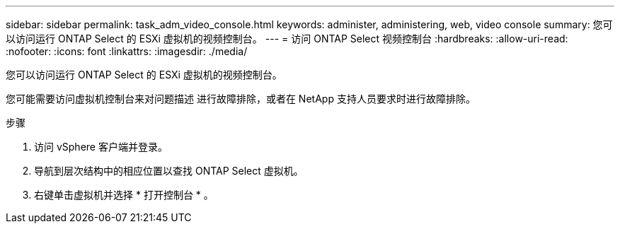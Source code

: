 ---
sidebar: sidebar 
permalink: task_adm_video_console.html 
keywords: administer, administering, web, video console 
summary: 您可以访问运行 ONTAP Select 的 ESXi 虚拟机的视频控制台。 
---
= 访问 ONTAP Select 视频控制台
:hardbreaks:
:allow-uri-read: 
:nofooter: 
:icons: font
:linkattrs: 
:imagesdir: ./media/


[role="lead"]
您可以访问运行 ONTAP Select 的 ESXi 虚拟机的视频控制台。

您可能需要访问虚拟机控制台来对问题描述 进行故障排除，或者在 NetApp 支持人员要求时进行故障排除。

.步骤
. 访问 vSphere 客户端并登录。
. 导航到层次结构中的相应位置以查找 ONTAP Select 虚拟机。
. 右键单击虚拟机并选择 * 打开控制台 * 。

